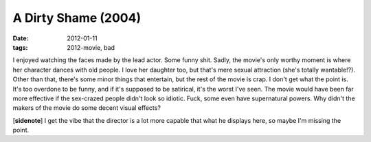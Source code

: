 A Dirty Shame (2004)
====================

:date: 2012-01-11
:tags: 2012-movie, bad



I enjoyed watching the faces made by the lead actor. Some funny shit.
Sadly, the movie's only worthy moment is where her character dances with
old people. I love her daughter too, but that's mere sexual attraction
(she's totally wantable!?). Other than that, there's some minor things
that entertain, but the rest of the movie is crap. I don't get what the
point is. It's too overdone to be funny, and if it's supposed to be
satirical, it's the worst I've seen. The movie would have been far more
effective if the sex-crazed people didn't look so idiotic. Fuck, some
even have supernatural powers. Why didn't the makers of the movie do
some decent visual effects?

[**sidenote**] I get the vibe that the director is a lot more capable
that what he displays here, so maybe I'm missing the point.
